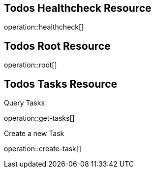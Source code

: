 == Todos Healthcheck Resource

operation::healthcheck[]

== Todos Root Resource

operation::root[]

== Todos Tasks Resource

Query Tasks

operation::get-tasks[]

Create a new Task

operation::create-task[]

